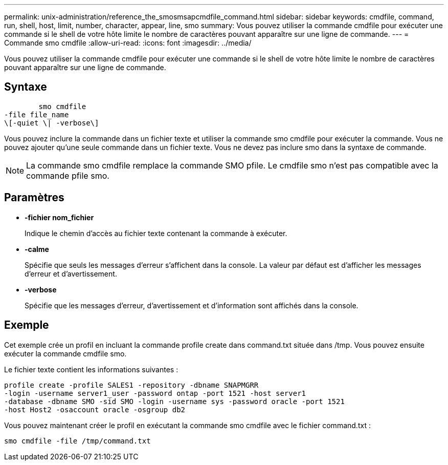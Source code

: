 ---
permalink: unix-administration/reference_the_smosmsapcmdfile_command.html 
sidebar: sidebar 
keywords: cmdfile, command, run, shell, host, limit, number, character, appear, line, smo 
summary: Vous pouvez utiliser la commande cmdfile pour exécuter une commande si le shell de votre hôte limite le nombre de caractères pouvant apparaître sur une ligne de commande. 
---
= Commande smo cmdfile
:allow-uri-read: 
:icons: font
:imagesdir: ../media/


[role="lead"]
Vous pouvez utiliser la commande cmdfile pour exécuter une commande si le shell de votre hôte limite le nombre de caractères pouvant apparaître sur une ligne de commande.



== Syntaxe

[listing]
----

        smo cmdfile
-file file_name
\[-quiet \| -verbose\]
----
Vous pouvez inclure la commande dans un fichier texte et utiliser la commande smo cmdfile pour exécuter la commande. Vous ne pouvez ajouter qu'une seule commande dans un fichier texte. Vous ne devez pas inclure smo dans la syntaxe de commande.


NOTE: La commande smo cmdfile remplace la commande SMO pfile. Le cmdfile smo n’est pas compatible avec la commande pfile smo.



== Paramètres

* *-fichier nom_fichier*
+
Indique le chemin d'accès au fichier texte contenant la commande à exécuter.

* *-calme*
+
Spécifie que seuls les messages d'erreur s'affichent dans la console. La valeur par défaut est d'afficher les messages d'erreur et d'avertissement.

* *-verbose*
+
Spécifie que les messages d'erreur, d'avertissement et d'information sont affichés dans la console.





== Exemple

Cet exemple crée un profil en incluant la commande profile create dans command.txt située dans /tmp. Vous pouvez ensuite exécuter la commande cmdfile smo.

Le fichier texte contient les informations suivantes :

[listing]
----
profile create -profile SALES1 -repository -dbname SNAPMGRR
-login -username server1_user -password ontap -port 1521 -host server1
-database -dbname SMO -sid SMO -login -username sys -password oracle -port 1521
-host Host2 -osaccount oracle -osgroup db2
----
Vous pouvez maintenant créer le profil en exécutant la commande smo cmdfile avec le fichier command.txt :

[listing]
----
smo cmdfile -file /tmp/command.txt
----